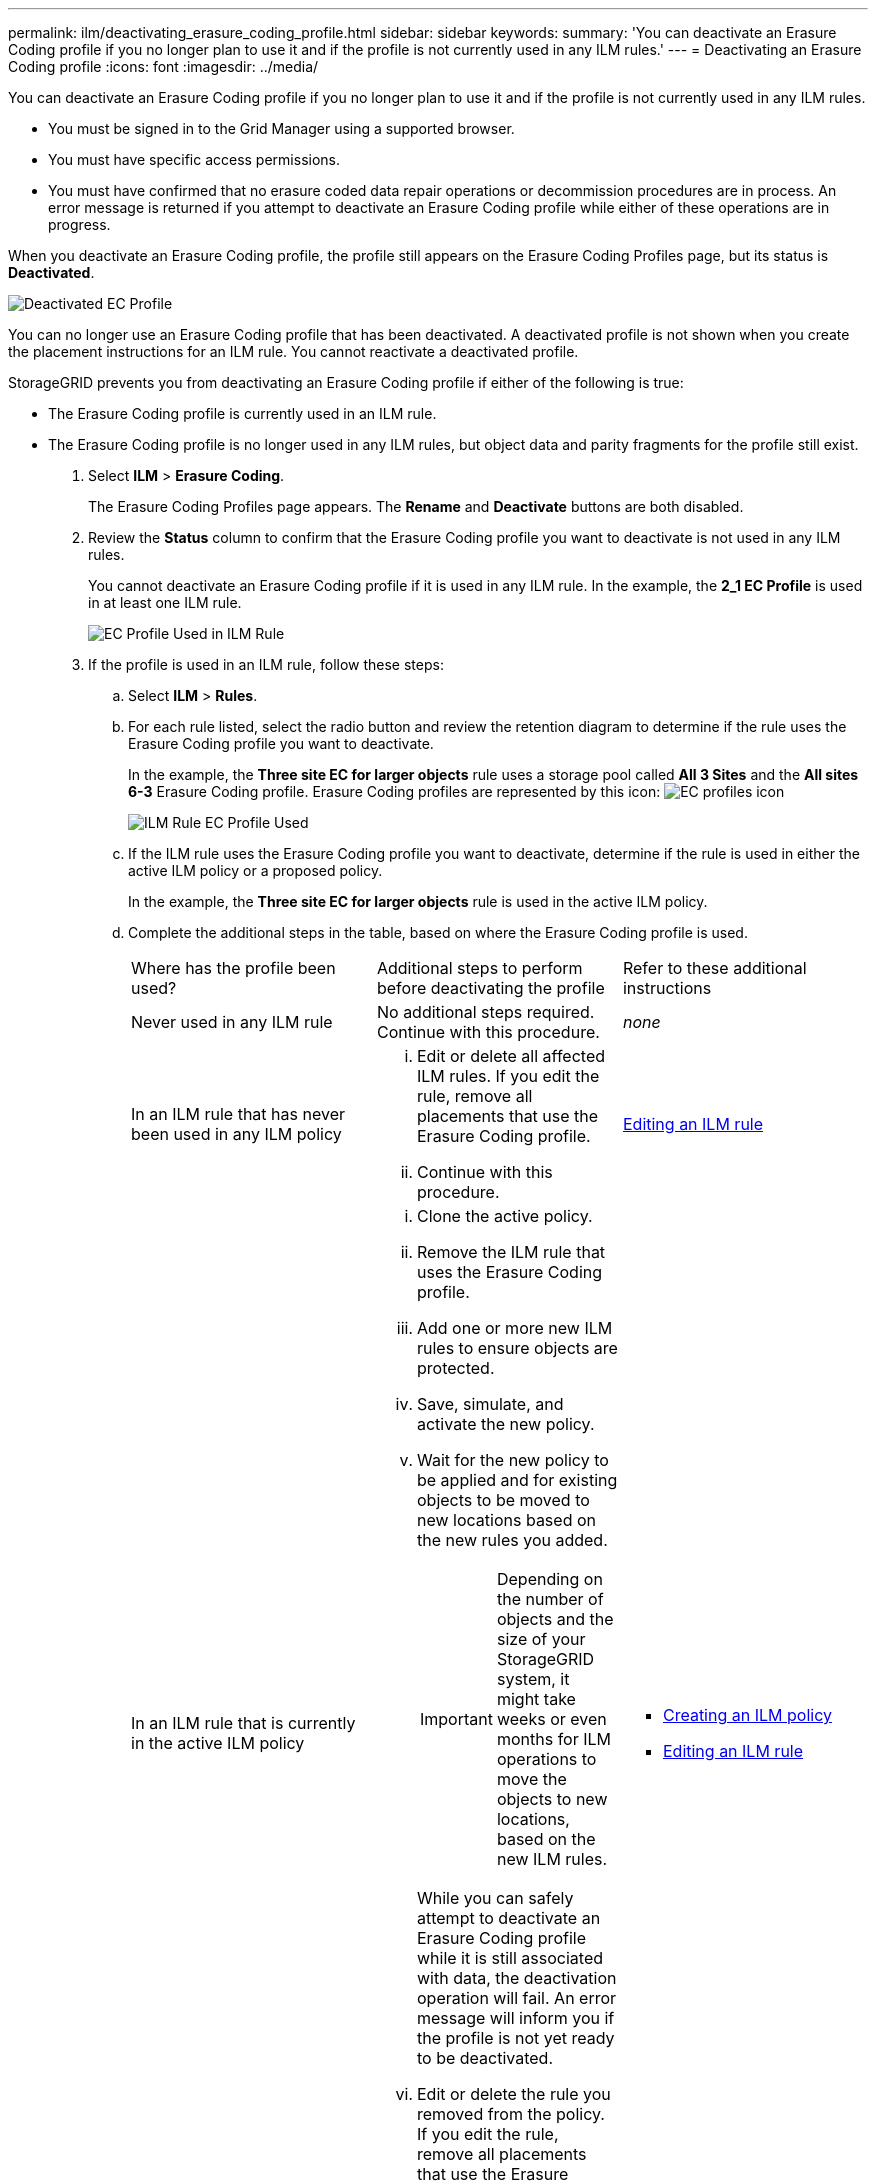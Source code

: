 ---
permalink: ilm/deactivating_erasure_coding_profile.html
sidebar: sidebar
keywords: 
summary: 'You can deactivate an Erasure Coding profile if you no longer plan to use it and if the profile is not currently used in any ILM rules.'
---
= Deactivating an Erasure Coding profile
:icons: font
:imagesdir: ../media/

[.lead]
You can deactivate an Erasure Coding profile if you no longer plan to use it and if the profile is not currently used in any ILM rules.

* You must be signed in to the Grid Manager using a supported browser.
* You must have specific access permissions.
* You must have confirmed that no erasure coded data repair operations or decommission procedures are in process. An error message is returned if you attempt to deactivate an Erasure Coding profile while either of these operations are in progress.

When you deactivate an Erasure Coding profile, the profile still appears on the Erasure Coding Profiles page, but its status is *Deactivated*.

image::../media/deactivated_ec_profile.png[Deactivated EC Profile]

You can no longer use an Erasure Coding profile that has been deactivated. A deactivated profile is not shown when you create the placement instructions for an ILM rule. You cannot reactivate a deactivated profile.

StorageGRID prevents you from deactivating an Erasure Coding profile if either of the following is true:

* The Erasure Coding profile is currently used in an ILM rule.
* The Erasure Coding profile is no longer used in any ILM rules, but object data and parity fragments for the profile still exist.

. Select *ILM* > *Erasure Coding*.
+
The Erasure Coding Profiles page appears. The *Rename* and *Deactivate* buttons are both disabled.

. Review the *Status* column to confirm that the Erasure Coding profile you want to deactivate is not used in any ILM rules.
+
You cannot deactivate an Erasure Coding profile if it is used in any ILM rule. In the example, the *2_1 EC Profile* is used in at least one ILM rule.
+
image::../media/ec_profile_used_in_ilm_rule.png[EC Profile Used in ILM Rule]

. If the profile is used in an ILM rule, follow these steps:
 .. Select *ILM* > *Rules*.
 .. For each rule listed, select the radio button and review the retention diagram to determine if the rule uses the Erasure Coding profile you want to deactivate.
+
In the example, the *Three site EC for larger objects* rule uses a storage pool called *All 3 Sites* and the *All sites 6-3* Erasure Coding profile. Erasure Coding profiles are represented by this icon: image:../media/icon_nms_erasure_coded.gif[EC profiles icon]
+
image::../media/ilm_rule_ec_profile_used.png[ILM Rule EC Profile Used]

 .. If the ILM rule uses the Erasure Coding profile you want to deactivate, determine if the rule is used in either the active ILM policy or a proposed policy.
+
In the example, the *Three site EC for larger objects* rule is used in the active ILM policy.

 .. Complete the additional steps in the table, based on where the Erasure Coding profile is used.
+
|===
| Where has the profile been used?| Additional steps to perform before deactivating the profile| Refer to these additional instructions
a|
Never used in any ILM rule
a|
No additional steps required. Continue with this procedure.
a|
_none_
a|
In an ILM rule that has never been used in any ILM policy
a|

  ... Edit or delete all affected ILM rules. If you edit the rule, remove all placements that use the Erasure Coding profile.
  ... Continue with this procedure.

a|
link:working_with_ilm_rules_and_ilm_policies.md#[Editing an ILM rule]
a|
In an ILM rule that is currently in the active ILM policy
a|

  ... Clone the active policy.
  ... Remove the ILM rule that uses the Erasure Coding profile.
  ... Add one or more new ILM rules to ensure objects are protected.
  ... Save, simulate, and activate the new policy.
  ... Wait for the new policy to be applied and for existing objects to be moved to new locations based on the new rules you added.
+
IMPORTANT: Depending on the number of objects and the size of your StorageGRID system, it might take weeks or even months for ILM operations to move the objects to new locations, based on the new ILM rules.
+
While you can safely attempt to deactivate an Erasure Coding profile while it is still associated with data, the deactivation operation will fail. An error message will inform you if the profile is not yet ready to be deactivated.

  ... Edit or delete the rule you removed from the policy. If you edit the rule, remove all placements that use the Erasure Coding profile.
  ... Continue with this procedure.

a|

  *** link:creating_ilm_policy.md#[Creating an ILM policy]
  *** link:working_with_ilm_rules_and_ilm_policies.md#[Editing an ILM rule]

a|
In an ILM rule that is currently in a proposed ILM policy
a|

  ... Edit the proposed policy.
  ... Remove the ILM rule that uses the Erasure Coding profile.
  ... Add one or more new ILM rules to ensure all objects are protected.
  ... Save the proposed policy.
  ... Edit or delete the rule you removed from the policy. If you edit the rule, remove all placements that use the Erasure Coding profile.
  ... Continue with this procedure.

a|

  *** link:creating_ilm_policy.md#[Creating an ILM policy]
  *** link:working_with_ilm_rules_and_ilm_policies.md#[Editing an ILM rule]

a|
In an ILM rule that is in a historical ILM policy
a|

  ... Edit or delete the rule. If you edit the rule, remove all placements that use the Erasure Coding profile. (The rule will now appear as a historical rule in the historical policy.)
  ... Continue with this procedure.

a|

  *** link:working_with_ilm_rules_and_ilm_policies.md#[Editing an ILM rule]

+
|===

 .. Refresh the Erasure Coding Profiles page to ensure that the profile is not used in an ILM rule.
. If the profile is not used in an ILM rule, select the radio button and select *Deactivate*.
+
The Deactivate EC Profile dialog box appears.
+
image::../media/deactivate_ec_profile_confirmation.png[Deactivate EC Profile Confirmation]

. If you are sure you want to deactivate the profile, select *Deactivate*.
 ** If StorageGRID is able to deactivate the Erasure Coding profile, its status is *Deactivated*. You can no longer select this profile for any ILM rule.
 ** If StorageGRID is not able to deactivate the profile, an error message appears. For example, an error message appears if object data is still associated with this profile. You might need to wait several weeks before trying the deactivation process again.
